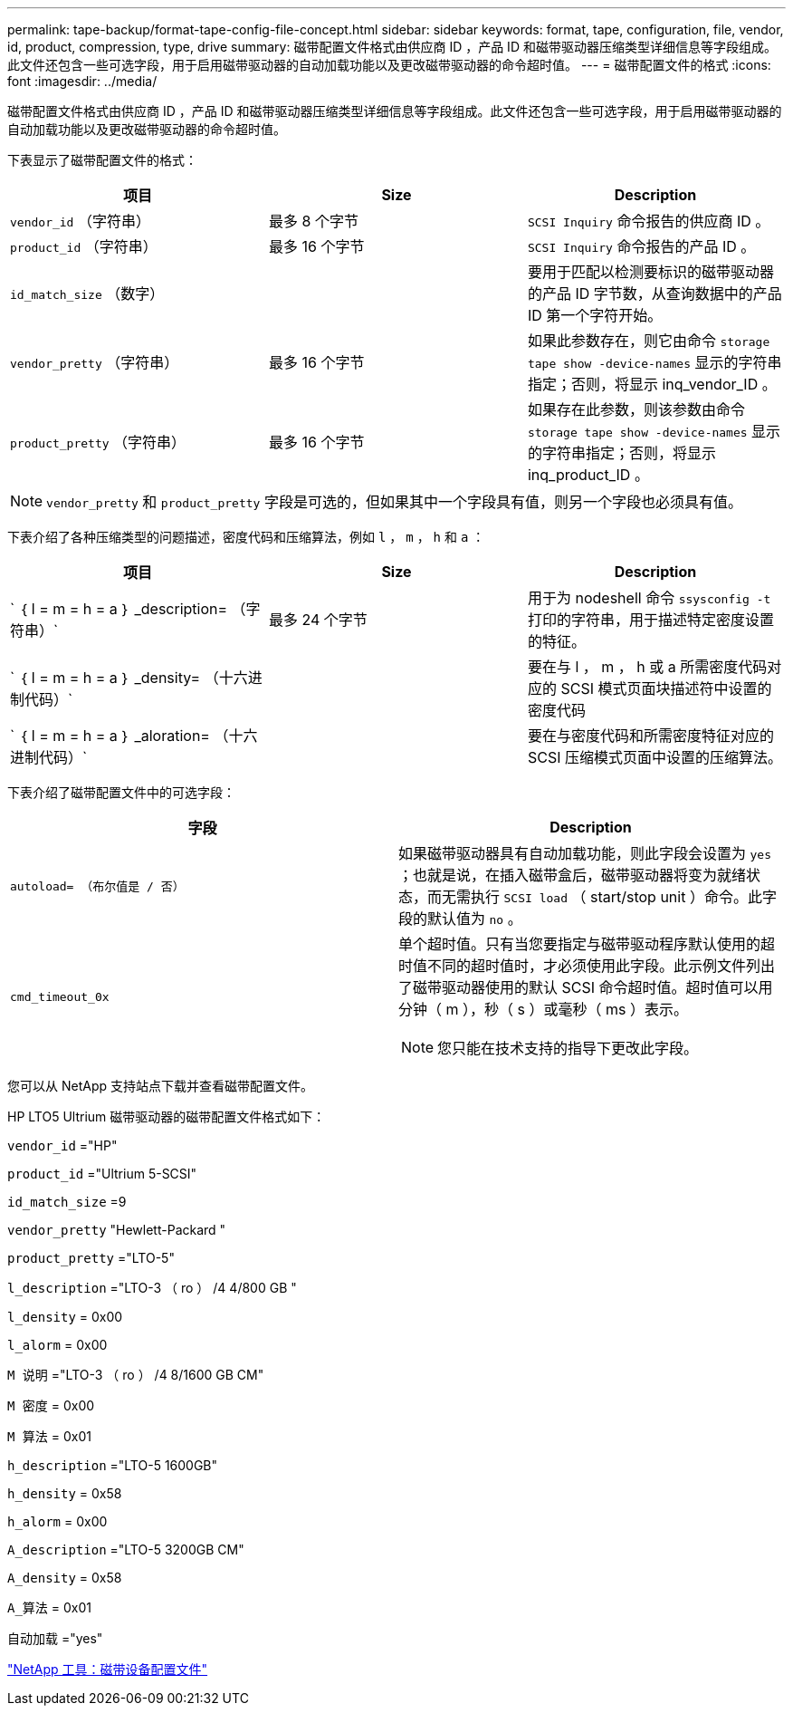 ---
permalink: tape-backup/format-tape-config-file-concept.html 
sidebar: sidebar 
keywords: format, tape, configuration, file, vendor, id, product, compression, type, drive 
summary: 磁带配置文件格式由供应商 ID ，产品 ID 和磁带驱动器压缩类型详细信息等字段组成。此文件还包含一些可选字段，用于启用磁带驱动器的自动加载功能以及更改磁带驱动器的命令超时值。 
---
= 磁带配置文件的格式
:icons: font
:imagesdir: ../media/


[role="lead"]
磁带配置文件格式由供应商 ID ，产品 ID 和磁带驱动器压缩类型详细信息等字段组成。此文件还包含一些可选字段，用于启用磁带驱动器的自动加载功能以及更改磁带驱动器的命令超时值。

下表显示了磁带配置文件的格式：

|===
| 项目 | Size | Description 


 a| 
`vendor_id` （字符串）
 a| 
最多 8 个字节
 a| 
`SCSI Inquiry` 命令报告的供应商 ID 。



 a| 
`product_id` （字符串）
 a| 
最多 16 个字节
 a| 
`SCSI Inquiry` 命令报告的产品 ID 。



 a| 
`id_match_size` （数字）
 a| 
 a| 
要用于匹配以检测要标识的磁带驱动器的产品 ID 字节数，从查询数据中的产品 ID 第一个字符开始。



 a| 
`vendor_pretty` （字符串）
 a| 
最多 16 个字节
 a| 
如果此参数存在，则它由命令 `storage tape show -device-names` 显示的字符串指定；否则，将显示 inq_vendor_ID 。



 a| 
`product_pretty` （字符串）
 a| 
最多 16 个字节
 a| 
如果存在此参数，则该参数由命令 `storage tape show -device-names` 显示的字符串指定；否则，将显示 inq_product_ID 。

|===
[NOTE]
====
`vendor_pretty` 和 `product_pretty` 字段是可选的，但如果其中一个字段具有值，则另一个字段也必须具有值。

====
下表介绍了各种压缩类型的问题描述，密度代码和压缩算法，例如 `l` ， `m` ， `h` 和 `a` ：

|===
| 项目 | Size | Description 


 a| 
` ｛ l = m = h = a ｝ _description= （字符串）`
 a| 
最多 24 个字节
 a| 
用于为 nodeshell 命令 `ssysconfig -t` 打印的字符串，用于描述特定密度设置的特征。



 a| 
` ｛ l = m = h = a ｝ _density= （十六进制代码）`
 a| 
 a| 
要在与 l ， m ， h 或 a 所需密度代码对应的 SCSI 模式页面块描述符中设置的密度代码



 a| 
` ｛ l = m = h = a ｝ _aloration= （十六进制代码）`
 a| 
 a| 
要在与密度代码和所需密度特征对应的 SCSI 压缩模式页面中设置的压缩算法。

|===
下表介绍了磁带配置文件中的可选字段：

|===
| 字段 | Description 


 a| 
`autoload= （布尔值是 / 否）`
 a| 
如果磁带驱动器具有自动加载功能，则此字段会设置为 `yes` ；也就是说，在插入磁带盒后，磁带驱动器将变为就绪状态，而无需执行 `SCSI load` （ start/stop unit ）命令。此字段的默认值为 `no` 。



 a| 
`cmd_timeout_0x`
 a| 
单个超时值。只有当您要指定与磁带驱动程序默认使用的超时值不同的超时值时，才必须使用此字段。此示例文件列出了磁带驱动器使用的默认 SCSI 命令超时值。超时值可以用分钟（ m ），秒（ s ）或毫秒（ ms ）表示。

[NOTE]
====
您只能在技术支持的指导下更改此字段。

====
|===
您可以从 NetApp 支持站点下载并查看磁带配置文件。

HP LTO5 Ultrium 磁带驱动器的磁带配置文件格式如下：

`vendor_id` ="HP"

`product_id` ="Ultrium 5-SCSI"

`id_match_size` =9

`vendor_pretty` "Hewlett-Packard "

`product_pretty` ="LTO-5"

`l_description` ="LTO-3 （ ro ） /4 4/800 GB "

`l_density` = 0x00

`l_alorm` = 0x00

`M 说明` ="LTO-3 （ ro ） /4 8/1600 GB CM"

`M 密度` = 0x00

`M 算法` = 0x01

`h_description` ="LTO-5 1600GB"

`h_density` = 0x58

`h_alorm` = 0x00

`A_description` ="LTO-5 3200GB CM"

`A_density` = 0x58

`A_算法` = 0x01

`自动加载` ="yes"

https://mysupport.netapp.com/site/tools/tool-eula/5f4d322319c1ab1cf34fd063["NetApp 工具：磁带设备配置文件"]
